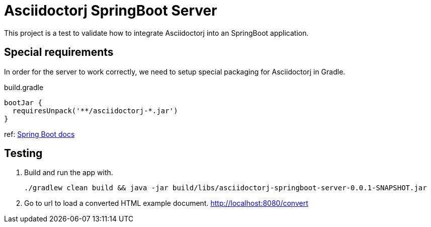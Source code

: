 = Asciidoctorj SpringBoot Server

This project is a test to validate how to integrate Asciidoctorj into an SpringBoot application.

== Special requirements

In order for the server to work correctly, we need to setup special packaging for Asciidoctorj in Gradle.

[source,groovy]
.build.gradle
----
bootJar {
  requiresUnpack('**/asciidoctorj-*.jar')
}
----

ref: https://docs.spring.io/spring-boot/docs/current/gradle-plugin/reference/html/#packaging-executable-configuring-unpacking[Spring Boot docs]

== Testing

. Build and run the app with.

 ./gradlew clean build && java -jar build/libs/asciidoctorj-springboot-server-0.0.1-SNAPSHOT.jar

. Go to url to load a converted HTML example document.
http://localhost:8080/convert

